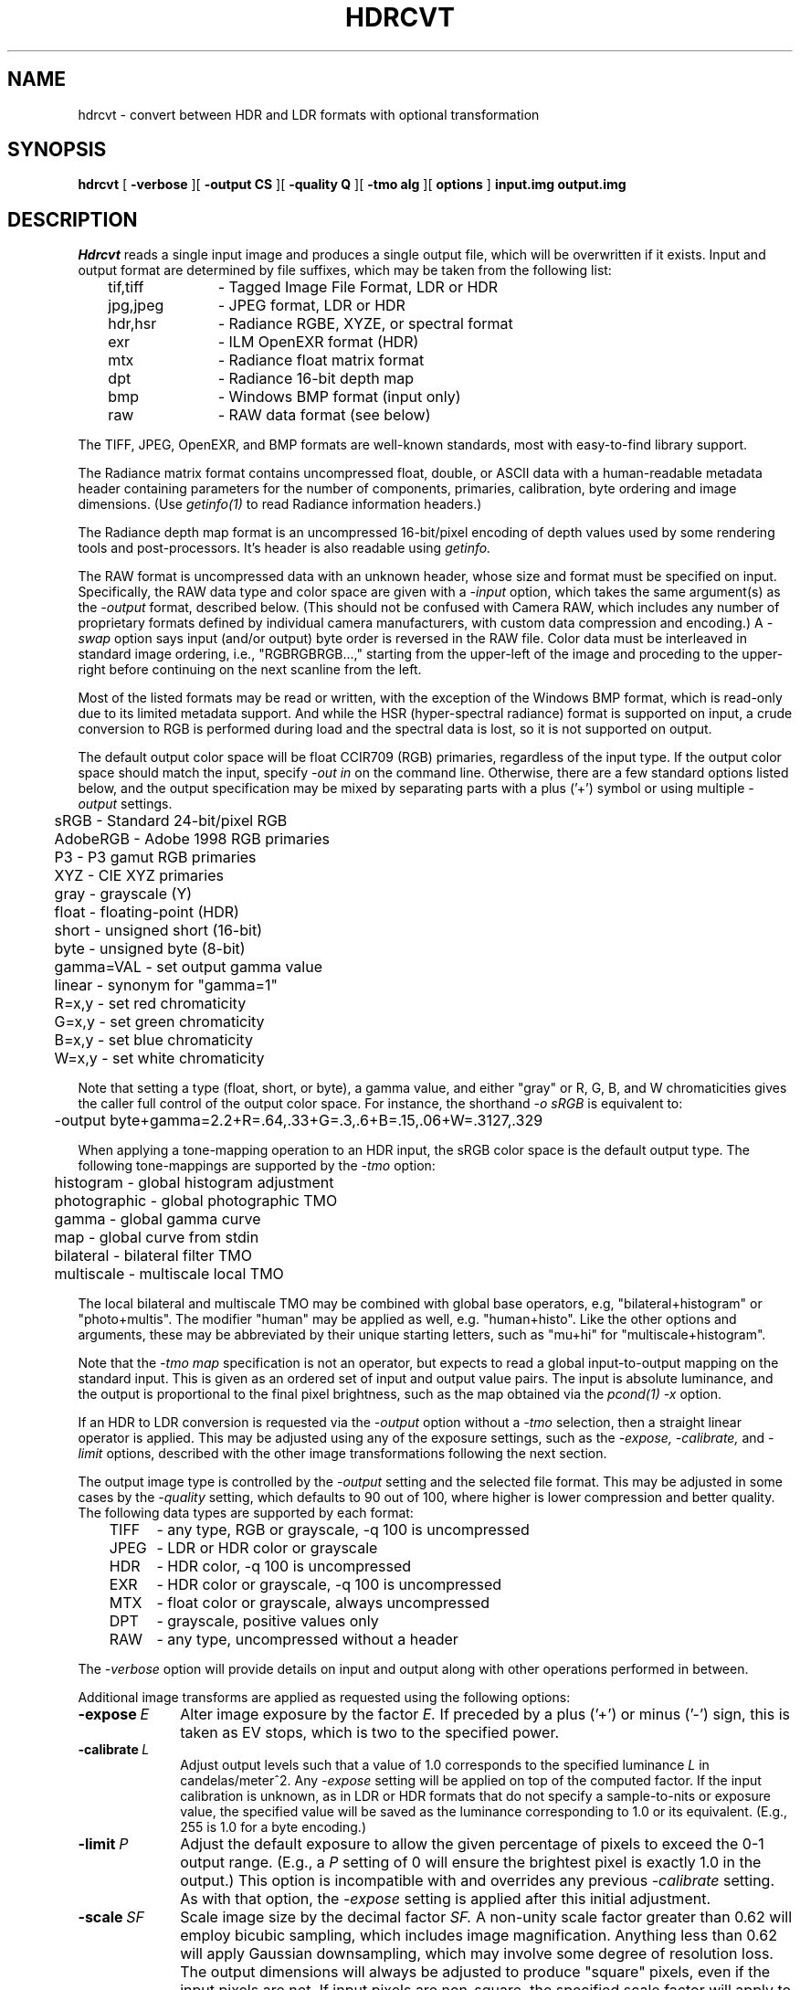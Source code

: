 .\" RCSid "$Id$"
.TH HDRCVT 1 6/9/2025 PANCINE
.SH NAME
hdrcvt - convert between HDR and LDR formats with optional transformation
.SH SYNOPSIS
.B hdrcvt
[
.B "-verbose
][
.B "\-output CS"
][
.B "\-quality Q"
][
.B "\-tmo alg"
][
.B "options"
]
.B input.img
.B output.img
.SH DESCRIPTION
.I Hdrcvt
reads a single input image and produces a single output file, which
will be overwritten if it exists.
Input and output format are determined by file suffixes, which may be taken from
the following list:
.sp .5
.nf
	tif,tiff	- Tagged Image File Format, LDR or HDR
	jpg,jpeg	- JPEG format, LDR or HDR
	hdr,hsr	- Radiance RGBE, XYZE, or spectral format
	exr		- ILM OpenEXR format (HDR)
	mtx		- Radiance float matrix format
	dpt		- Radiance 16-bit depth map
	bmp		- Windows BMP format (input only)
	raw		- RAW data format (see below)
.fi
.PP
The TIFF, JPEG, OpenEXR, and BMP formats are well-known standards,
most with easy-to-find library support.
.PP
The Radiance matrix format contains uncompressed float, double,
or ASCII data with a human-readable metadata
header containing parameters for the number of components,
primaries, calibration, byte ordering and image dimensions.
(Use
.I getinfo(1)
to read Radiance information headers.)\0
.PP
The Radiance depth map format is an uncompressed 16-bit/pixel
encoding of depth values used by some rendering tools and post-processors.
It's header is also readable using
.I getinfo.
.PP
The RAW format is uncompressed data with an unknown header,
whose size and format must be specified on input.
Specifically, the RAW data type and color space are given with a
.I \-input
option, which takes the same argument(s) as the
.I \-output
format, described below.
(This should not be confused with Camera RAW, which includes any number of
proprietary formats defined by individual camera manufacturers, with
custom data compression and encoding.)\0
A
.I \-swap
option says input (and/or output) byte order is reversed in the RAW file.
Color data must be interleaved in standard image ordering, i.e., "RGBRGBRGB...,"
starting from the upper-left of the image and proceding to the upper-right
before continuing on the next scanline from the left.
.PP
Most of the listed formats may be read or written, with the exception of
the Windows BMP format, which is read-only due to its limited metadata
support.
And while the HSR (hyper-spectral radiance) format is supported on
input, a crude conversion to RGB is performed during load
and the spectral data is lost, so it is not supported on output.
.PP
The default output color space will be float CCIR709 (RGB) primaries,
regardless of the input type.
If the output color space should match the input, specify
.I "\-out in"
on the command line.
Otherwise, there are a few standard options listed below, and the output
specification may be mixed by separating parts with a plus ('+')
symbol or using multiple
.I "\-output"
settings.
.sp .5
.nf
	sRGB           - Standard 24-bit/pixel RGB
	AdobeRGB       - Adobe 1998 RGB primaries
	P3             - P3 gamut RGB primaries
	XYZ            - CIE XYZ primaries
	gray           - grayscale (Y)
	float          - floating-point (HDR)
	short          - unsigned short (16-bit)
	byte           - unsigned byte (8-bit)
	gamma=VAL      - set output gamma value
	linear         - synonym for "gamma=1"
	R=x,y          - set red chromaticity
	G=x,y          - set green chromaticity
	B=x,y          - set blue chromaticity
	W=x,y          - set white chromaticity
.fi
.PP
Note that setting a type (float, short, or byte), a gamma value,
and either "gray" or R, G, B, and W chromaticities gives the caller
full control of the output color space.
For instance, the shorthand
.I "\-o sRGB"
is equivalent to:
.sp .5
.nf
	-output byte+gamma=2.2+R=.64,.33+G=.3,.6+B=.15,.06+W=.3127,.329
.fi
.PP
When applying a tone-mapping operation to an HDR input,
the sRGB color space is the default output type.
The following tone-mappings are supported by the
.I \-tmo
option:
.sp .5
.nf
	histogram        - global histogram adjustment     
	photographic     - global photographic TMO         
	gamma            - global gamma curve              
	map              - global curve from stdin         
	bilateral        - bilateral filter TMO            
	multiscale       - multiscale local TMO            
.fi
.PP
The local bilateral and multiscale TMO may be combined with
global base operators,
e.g, "bilateral+histogram" or "photo+multis".
The modifier "human" may be applied as well, e.g. "human+histo".
Like the other options and arguments, these may be abbreviated by their
unique starting letters, such as "mu+hi" for "multiscale+histogram".
.PP
Note that the
.I "\-tmo map"
specification is not an operator, but expects to read a global
input-to-output mapping on the standard input.
This is given as an ordered set of input and output value pairs.
The input is absolute luminance, and the output is proportional
to the final pixel brightness, such as the map obtained via the
.I pcond(1)
.I \-x
option.
.PP
If an HDR to LDR conversion is requested via the
.I \-output
option without a
.I \-tmo
selection, then a straight linear operator is applied.
This may be adjusted using any of the exposure settings, such as the
.I \-expose,
.I \-calibrate,
and
.I \-limit
options, described with the other image transformations
following the next section.
.PP
The output image type is controlled by the
.I \-output
setting and the selected file format.
This may be adjusted in some cases by the
.I \-quality
setting, which defaults to 90 out of 100, where higher is lower
compression and better quality.
The following data types are supported by each format:
.sp .5
.nf
	TIFF	- any type, RGB or grayscale, -q 100 is uncompressed
	JPEG	- LDR or HDR color or grayscale
	HDR	- HDR color, -q 100 is uncompressed
	EXR	- HDR color or grayscale, -q 100 is uncompressed
	MTX	- float color or grayscale, always uncompressed
	DPT	- grayscale, positive values only
	RAW	- any type, uncompressed without a header
.fi
.PP
The
.I \-verbose
option will provide details on input and output along with
other operations performed in between.
.PP
Additional image transforms are applied as
requested using the following options:
.TP 10n
.BI \-expose \ E
Alter image exposure by the factor
.I E.
If preceded by a plus ('+') or minus ('-') sign, this is
taken as EV stops, which is two to the specified power.
.TP
.BI \-calibrate \ L
Adjust output levels such that a value of 1.0 corresponds to
the specified luminance
.I L
in candelas/meter^2.
Any
.I \-expose
setting will be applied on top of the computed factor.
If the input calibration is unknown, as in LDR or HDR
formats that do not specify a sample-to-nits or exposure value,
the specified value will be saved as the luminance 
corresponding to 1.0 or its equivalent.
(E.g., 255 is 1.0 for a byte encoding.)\0
.TP
.BI \-limit \ P
Adjust the default exposure to allow the given percentage of
pixels to exceed the 0-1 output range.
(E.g., a
.I P
setting of 0 will ensure the brightest pixel is exactly
1.0 in the output.)\0
This option is incompatible with and overrides any previous
.I \-calibrate
setting.
As with that option, the
.I \-expose
setting is applied after this initial adjustment.
.TP
.BI \-scale \ SF
Scale image size by the decimal factor
.I SF.
A non-unity scale factor greater than 0.62 will employ
bicubic sampling, which includes image magnification.
Anything less than 0.62 will apply Gaussian downsampling,
which may involve some degree of resolution loss.
The output dimensions
will always be adjusted to produce "square" pixels, even
if the input pixels are not.
If input pixels are non-square, the specified scale factor
will apply to the most squeezed dimension and the other
dimension's will be compressed to make the pixels square.
The default scale factor is 1.0, which means no resampling
for pixels that are already square.
Alternatively, the options below may be used to
control the final image dimensions more directly.
.TP
.BI \-dim " xdim ydim"
Fit the output image into a frame that is at most
.I xres
by
.I yres
pixels.
The largest scale factor is selected such
that neither of these dimensions is exceeded, while maintaining
square output pixels.
.TP
.BI \-xres \ xdim
Adjust the scale factor such that the output X-dimension does
not exceed
.I xdim.
The X-dimension will exactly equal
.I xdim
if no other dimensioning option is specified.
.TP
.BI \-yres \ ydim
Similar to the above option, but for the Y-dimension.
Specifying both
.I \-xres
and
.I \-yres
options is the same as giving these dimensions in a single
.I \-dim
option.
.TP
.BI \-rotate \ {0|90|180|270}[hv]
Rotate the image clockwise by the given number of degrees
(multiples of 90 only).
A 0 argument is usually but not always the same as no rotation,
as it will reorient input images with non-standard ordering,
which would otherwise be passed as-is.
If followed by an 'h' or 'v' character, the rotation will be
followed by a horizontal or vertical flip.
.TP
.BI \-blur \ R
Blur the image by the given decimal radius in output pixels.
An
.I R
value below 0.4 will sharpen pixels, and a negative setting
will perform crude edge detection.
.TP
.BI \-dilate \ R
Dilate the image using the given decimal radius, which
spreads maximum values in each channel.
A negative radius applies an erosion operator, which may also be
specified by the next option.
Dilation and erosion are applied prior to any blurring operation.
.TP
.BI \-erode \ R
Erode the image using the given decimal radius, which
spreads minimum values in each channel.
A negative radius applies a dilation operator, which may also be
specified using the previous option.
Erosion and dilation are applied prior to any blurring operation.
.TP
.BR \-flare
Remove flare from an HDR (or 16-bit) input image.
This is the same as applying the
.I \-f
option in
.I hdrgen(1).
The algorithm attempts to determine the point spread function
corresponding the the captured image flare and remove it without
otherwise affecting the image.
The result should be improved contrast over the whole image, and
better clarity near light sources.
.TP
.BI \-match \ ref.img
Attempt to match the output image histogram to that of the specified
reference image.
.TP
.BI \-comment \ COMMENT
Add the given comment to the output file.
If the comment contains spaces or special characters, it must be quoted
on the command line.
Multiple comments may be given with multiple options.
.TP
.BI \-parameter \ param
A parameter is similar to a comment, but takes the form "variable=value",
and any number of parameters may be given either in separate 
options or using a semicolon (';') separator, e.g., "var1=val1;var2=val2".
Some parameters will affect the output, such as the "REFDEPTH" for
setting the reference depth in a Radiance DPT output file.
.SH EXAMPLES
To convert and tone-map and HDR image using the histogram operator,
writing as a TIFF image using P3 color primaries:
.IP "" .2i
hdrcvt -tmo histo -out P3 input.hdr output.tif
.PP
To convert HDR to LDR, but using a linear operator
that produces an sRGB JPEG with 2% over-exposed pixels:
.IP "" .2i
hdrcvt -limit 2 -out sRGB input.hdr output.jpg
.PP
To rotate an image by 90 degrees then flip horizontally and blur,
writing at a quality/compression setting of 70:
.IP "" .2i
hdrcvt -rotate 90h -blur 1.5 -out in -qual 70 input.jpg output.jpg
.PP
To downsample a square LDR image to raw gray short values:
.IP "" .2i
hdrcvt -output short+gray -dim 128 128 input.bmp grayshort128x128.raw
.PP
To take the resulting RAW image back to an equivalent TIFF file:
.IP "" .2i
hdrcvt -input short+gray -dim 128 128 -out in grayshort128x128.raw check.tif
.PP
As described earlier, the input type and size must be specified for RAW files.
.SH AUTHOR
Greg Ward
.SH "SEE ALSO"
bitmapop(1), expose2range(1), getinfo(1), hdrgen(1),
pcomb(1), pcond(1), PQconvert(1), rcomb(1), rmtxop(1), warpimage(1)
